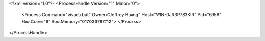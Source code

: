 <?xml version="1.0"?>
<ProcessHandle Version="1" Minor="0">
    <Process Command="vivado.bat" Owner="Jeffrey Huang" Host="WIN-0JR3P7S3KIR" Pid="6956" HostCore="8" HostMemory="017036787712">
    </Process>
</ProcessHandle>
